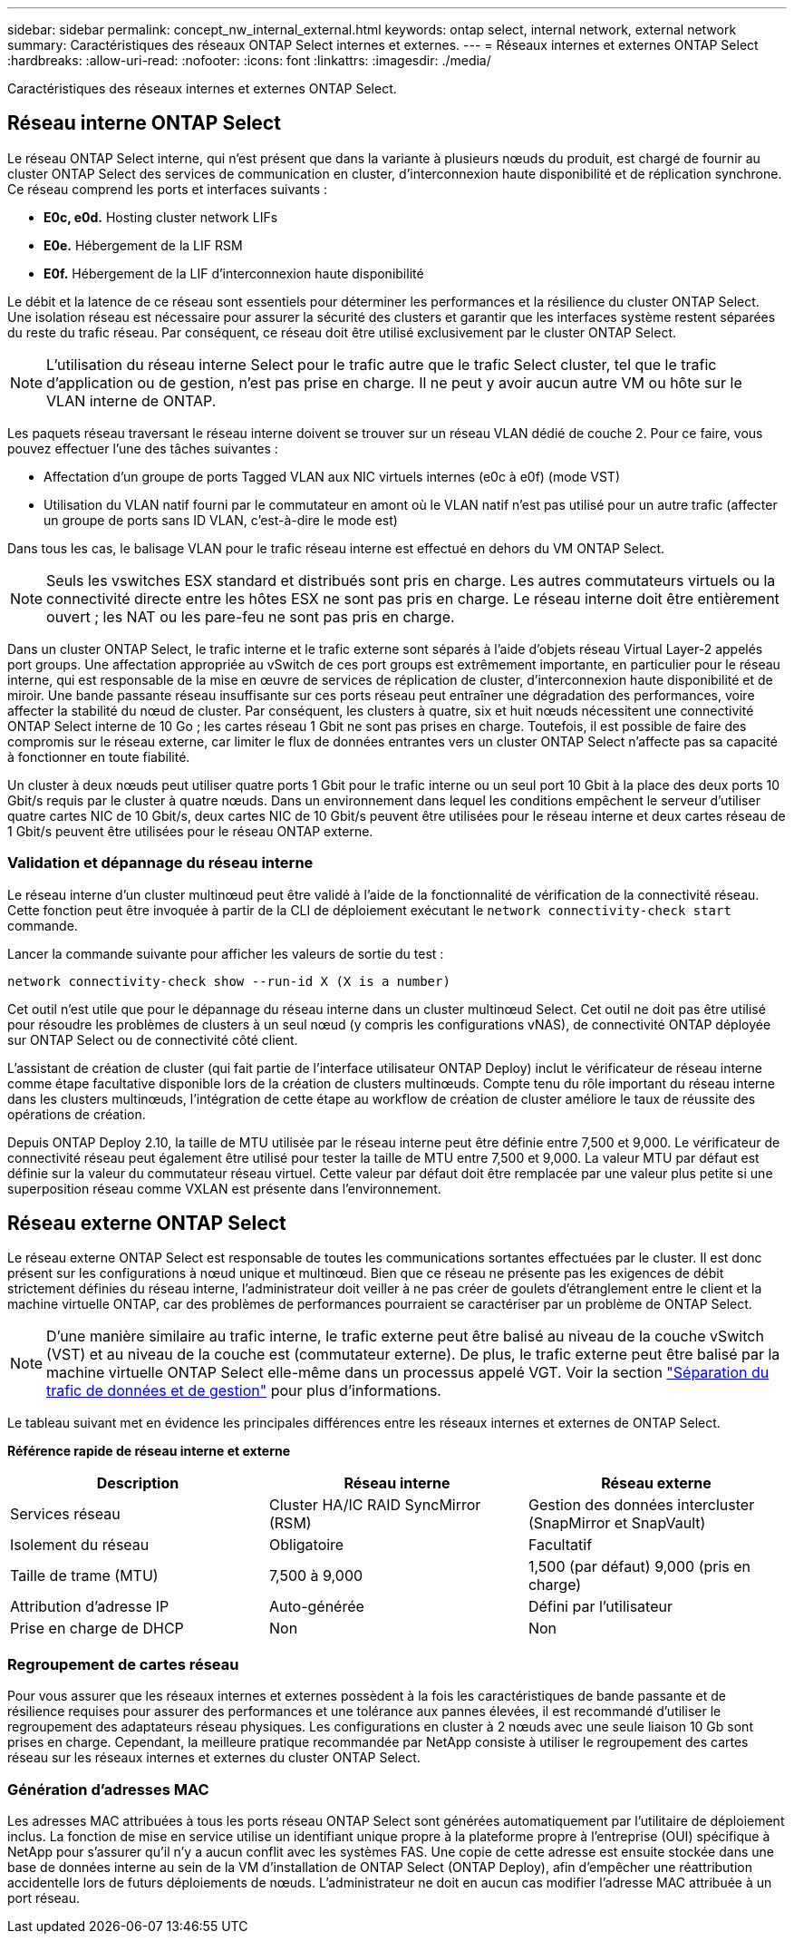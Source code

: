 ---
sidebar: sidebar 
permalink: concept_nw_internal_external.html 
keywords: ontap select, internal network, external network 
summary: Caractéristiques des réseaux ONTAP Select internes et externes. 
---
= Réseaux internes et externes ONTAP Select
:hardbreaks:
:allow-uri-read: 
:nofooter: 
:icons: font
:linkattrs: 
:imagesdir: ./media/


[role="lead"]
Caractéristiques des réseaux internes et externes ONTAP Select.



== Réseau interne ONTAP Select

Le réseau ONTAP Select interne, qui n'est présent que dans la variante à plusieurs nœuds du produit, est chargé de fournir au cluster ONTAP Select des services de communication en cluster, d'interconnexion haute disponibilité et de réplication synchrone. Ce réseau comprend les ports et interfaces suivants :

* *E0c, e0d.* Hosting cluster network LIFs
* *E0e.* Hébergement de la LIF RSM
* *E0f.* Hébergement de la LIF d'interconnexion haute disponibilité


Le débit et la latence de ce réseau sont essentiels pour déterminer les performances et la résilience du cluster ONTAP Select. Une isolation réseau est nécessaire pour assurer la sécurité des clusters et garantir que les interfaces système restent séparées du reste du trafic réseau. Par conséquent, ce réseau doit être utilisé exclusivement par le cluster ONTAP Select.


NOTE: L'utilisation du réseau interne Select pour le trafic autre que le trafic Select cluster, tel que le trafic d'application ou de gestion, n'est pas prise en charge. Il ne peut y avoir aucun autre VM ou hôte sur le VLAN interne de ONTAP.

Les paquets réseau traversant le réseau interne doivent se trouver sur un réseau VLAN dédié de couche 2. Pour ce faire, vous pouvez effectuer l'une des tâches suivantes :

* Affectation d'un groupe de ports Tagged VLAN aux NIC virtuels internes (e0c à e0f) (mode VST)
* Utilisation du VLAN natif fourni par le commutateur en amont où le VLAN natif n'est pas utilisé pour un autre trafic (affecter un groupe de ports sans ID VLAN, c'est-à-dire le mode est)


Dans tous les cas, le balisage VLAN pour le trafic réseau interne est effectué en dehors du VM ONTAP Select.


NOTE: Seuls les vswitches ESX standard et distribués sont pris en charge. Les autres commutateurs virtuels ou la connectivité directe entre les hôtes ESX ne sont pas pris en charge. Le réseau interne doit être entièrement ouvert ; les NAT ou les pare-feu ne sont pas pris en charge.

Dans un cluster ONTAP Select, le trafic interne et le trafic externe sont séparés à l'aide d'objets réseau Virtual Layer-2 appelés port groups. Une affectation appropriée au vSwitch de ces port groups est extrêmement importante, en particulier pour le réseau interne, qui est responsable de la mise en œuvre de services de réplication de cluster, d'interconnexion haute disponibilité et de miroir. Une bande passante réseau insuffisante sur ces ports réseau peut entraîner une dégradation des performances, voire affecter la stabilité du nœud de cluster. Par conséquent, les clusters à quatre, six et huit nœuds nécessitent une connectivité ONTAP Select interne de 10 Go ; les cartes réseau 1 Gbit ne sont pas prises en charge. Toutefois, il est possible de faire des compromis sur le réseau externe, car limiter le flux de données entrantes vers un cluster ONTAP Select n'affecte pas sa capacité à fonctionner en toute fiabilité.

Un cluster à deux nœuds peut utiliser quatre ports 1 Gbit pour le trafic interne ou un seul port 10 Gbit à la place des deux ports 10 Gbit/s requis par le cluster à quatre nœuds. Dans un environnement dans lequel les conditions empêchent le serveur d'utiliser quatre cartes NIC de 10 Gbit/s, deux cartes NIC de 10 Gbit/s peuvent être utilisées pour le réseau interne et deux cartes réseau de 1 Gbit/s peuvent être utilisées pour le réseau ONTAP externe.



=== Validation et dépannage du réseau interne

Le réseau interne d'un cluster multinœud peut être validé à l'aide de la fonctionnalité de vérification de la connectivité réseau. Cette fonction peut être invoquée à partir de la CLI de déploiement exécutant le `network connectivity-check start` commande.

Lancer la commande suivante pour afficher les valeurs de sortie du test :

[listing]
----
network connectivity-check show --run-id X (X is a number)
----
Cet outil n'est utile que pour le dépannage du réseau interne dans un cluster multinœud Select. Cet outil ne doit pas être utilisé pour résoudre les problèmes de clusters à un seul nœud (y compris les configurations vNAS), de connectivité ONTAP déployée sur ONTAP Select ou de connectivité côté client.

L'assistant de création de cluster (qui fait partie de l'interface utilisateur ONTAP Deploy) inclut le vérificateur de réseau interne comme étape facultative disponible lors de la création de clusters multinœuds. Compte tenu du rôle important du réseau interne dans les clusters multinœuds, l'intégration de cette étape au workflow de création de cluster améliore le taux de réussite des opérations de création.

Depuis ONTAP Deploy 2.10, la taille de MTU utilisée par le réseau interne peut être définie entre 7,500 et 9,000. Le vérificateur de connectivité réseau peut également être utilisé pour tester la taille de MTU entre 7,500 et 9,000. La valeur MTU par défaut est définie sur la valeur du commutateur réseau virtuel. Cette valeur par défaut doit être remplacée par une valeur plus petite si une superposition réseau comme VXLAN est présente dans l'environnement.



== Réseau externe ONTAP Select

Le réseau externe ONTAP Select est responsable de toutes les communications sortantes effectuées par le cluster. Il est donc présent sur les configurations à nœud unique et multinœud. Bien que ce réseau ne présente pas les exigences de débit strictement définies du réseau interne, l'administrateur doit veiller à ne pas créer de goulets d'étranglement entre le client et la machine virtuelle ONTAP, car des problèmes de performances pourraient se caractériser par un problème de ONTAP Select.


NOTE: D'une manière similaire au trafic interne, le trafic externe peut être balisé au niveau de la couche vSwitch (VST) et au niveau de la couche est (commutateur externe). De plus, le trafic externe peut être balisé par la machine virtuelle ONTAP Select elle-même dans un processus appelé VGT. Voir la section link:concept_nw_data_mgmt_separation.html["Séparation du trafic de données et de gestion"] pour plus d'informations.

Le tableau suivant met en évidence les principales différences entre les réseaux internes et externes de ONTAP Select.

*Référence rapide de réseau interne et externe*

[cols="3*"]
|===
| Description | Réseau interne | Réseau externe 


| Services réseau | Cluster HA/IC RAID SyncMirror (RSM) | Gestion des données intercluster (SnapMirror et SnapVault) 


| Isolement du réseau | Obligatoire | Facultatif 


| Taille de trame (MTU) | 7,500 à 9,000 | 1,500 (par défaut) 9,000 (pris en charge) 


| Attribution d'adresse IP | Auto-générée | Défini par l'utilisateur 


| Prise en charge de DHCP | Non | Non 
|===


=== Regroupement de cartes réseau

Pour vous assurer que les réseaux internes et externes possèdent à la fois les caractéristiques de bande passante et de résilience requises pour assurer des performances et une tolérance aux pannes élevées, il est recommandé d'utiliser le regroupement des adaptateurs réseau physiques. Les configurations en cluster à 2 nœuds avec une seule liaison 10 Gb sont prises en charge. Cependant, la meilleure pratique recommandée par NetApp consiste à utiliser le regroupement des cartes réseau sur les réseaux internes et externes du cluster ONTAP Select.



=== Génération d'adresses MAC

Les adresses MAC attribuées à tous les ports réseau ONTAP Select sont générées automatiquement par l'utilitaire de déploiement inclus. La fonction de mise en service utilise un identifiant unique propre à la plateforme propre à l'entreprise (OUI) spécifique à NetApp pour s'assurer qu'il n'y a aucun conflit avec les systèmes FAS. Une copie de cette adresse est ensuite stockée dans une base de données interne au sein de la VM d'installation de ONTAP Select (ONTAP Deploy), afin d'empêcher une réattribution accidentelle lors de futurs déploiements de nœuds. L'administrateur ne doit en aucun cas modifier l'adresse MAC attribuée à un port réseau.
